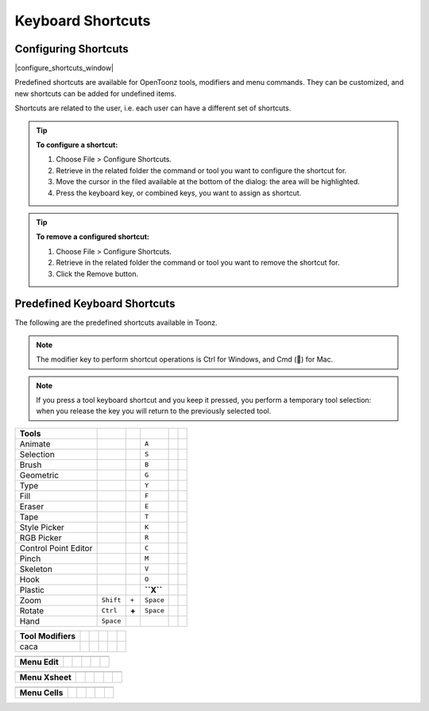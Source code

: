 .. _keyboard_shortcuts_:

Keyboard Shortcuts 
===================


.. _configuring_shortcuts:

Configuring Shortcuts
---------------------

|configure_shortcuts_window|

Predefined shortcuts are available for OpenToonz tools, modifiers and menu commands. They can be customized, and new shortcuts can be added for undefined items. 

Shortcuts are related to the user, i.e. each user can have a different set of shortcuts.

.. tip:: **To configure a shortcut:**

    1. Choose File > Configure Shortcuts.

    2. Retrieve in the related folder the command or tool you want to configure the shortcut for.

    3. Move the cursor in the filed available at the bottom of the dialog: the area will be highlighted.

    4. Press the keyboard key, or combined keys, you want to assign as shortcut.

.. tip:: **To remove a configured shortcut:**

    1. Choose File > Configure Shortcuts.

    2. Retrieve in the related folder the command or tool you want to remove the shortcut for.

    3. Click the Remove button.

.. _predefined_keyboard_shortcuts:

Predefined Keyboard Shortcuts
-----------------------------
The following are the predefined shortcuts available in Toonz. 

.. note:: The modifier key to perform shortcut operations is Ctrl for Windows, and Cmd () for Mac.

.. note:: If you press a tool keyboard shortcut and you keep it pressed, you perform a temporary tool selection: when you release the key you will return to the previously selected tool.


====================   =========  =====  =========  =======  =====
**Tools**
====================   =========  =====  =========  =======  =====
Animate                                  ``A``
Selection                                ``S``
Brush                                    ``B``
Geometric                                ``G``
Type                                     ``Y``
Fill                                     ``F``
Eraser                                   ``E``
Tape                                     ``T``
Style Picker                             ``K``
RGB Picker                               ``R``
Control Point Editor                     ``C``
Pinch                                    ``M``
Skeleton                                 ``V``
Hook                                     ``O``
Plastic                                  **``X``**
Zoom                   ``Shift``  ``+``  ``Space``
Rotate                 ``Ctrl``   **+**  ``Space``
Hand                   ``Space``
====================   =========  =====  =========  =======  =====



====================   =====  =  =====  =  =====
**Tool Modifiers**    
====================   =====  =  =====  =  =====
caca                
====================   =====  =  =====  =  =====



====================   =====  =  =====  =  =====
**Zoom**   -  -  -  -  -  
====================   =====  =  =====  =  =====

====================   =====  =  =====  =  =====



====================   =====  =  =====  =  =====
**Menu Commands**   -  -  -  -  -  
====================   =====  =  =====  =  =====

====================   =====  =  =====  =  =====



====================   =====  =  =====  =  =====
**Menu Edit**
====================   =====  =  =====  =  =====

====================   =====  =  =====  =  =====



====================   =====  =  =====  =  =====
**Menu Xsheet**
====================   =====  =  =====  =  =====

====================   =====  =  =====  =  =====



====================   =====  =  =====  =  =====
**Menu Cells**
====================   =====  =  =====  =  =====

====================   =====  =  =====  =  =====






.. |configure_shortcuts_window| image:: /_static/configure_shortcuts/configure_shortcuts_window.png

